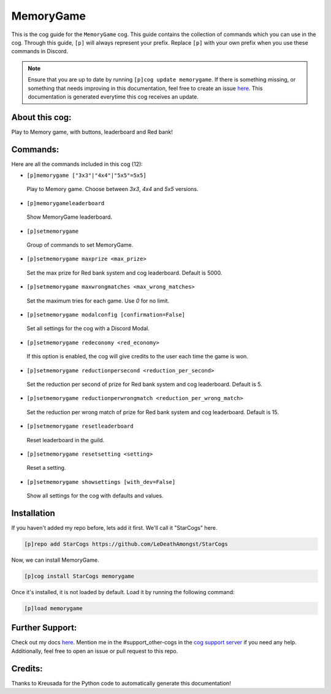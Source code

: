 .. _memorygame:
==========
MemoryGame
==========

This is the cog guide for the ``MemoryGame`` cog. This guide contains the collection of commands which you can use in the cog.
Through this guide, ``[p]`` will always represent your prefix. Replace ``[p]`` with your own prefix when you use these commands in Discord.

.. note::

    Ensure that you are up to date by running ``[p]cog update memorygame``.
    If there is something missing, or something that needs improving in this documentation, feel free to create an issue `here <https://github.com/LeDeathAmongst/StarCogs/issues>`_.
    This documentation is generated everytime this cog receives an update.

---------------
About this cog:
---------------

Play to Memory game, with buttons, leaderboard and Red bank!

---------
Commands:
---------

Here are all the commands included in this cog (12):

* ``[p]memorygame ["3x3"|"4x4"|"5x5"=5x5]``
 Play to Memory game. Choose between `3x3`, `4x4` and `5x5` versions.

* ``[p]memorygameleaderboard``
 Show MemoryGame leaderboard.

* ``[p]setmemorygame``
 Group of commands to set MemoryGame.

* ``[p]setmemorygame maxprize <max_prize>``
 Set the max prize for Red bank system and cog leaderboard. Default is 5000.

* ``[p]setmemorygame maxwrongmatches <max_wrong_matches>``
 Set the maximum tries for each game. Use `0` for no limit.

* ``[p]setmemorygame modalconfig [confirmation=False]``
 Set all settings for the cog with a Discord Modal.

* ``[p]setmemorygame redeconomy <red_economy>``
 If this option is enabled, the cog will give credits to the user each time the game is won.

* ``[p]setmemorygame reductionpersecond <reduction_per_second>``
 Set the reduction per second of prize for Red bank system and cog leaderboard. Default is 5.

* ``[p]setmemorygame reductionperwrongmatch <reduction_per_wrong_match>``
 Set the reduction per wrong match of prize for Red bank system and cog leaderboard. Default is 15.

* ``[p]setmemorygame resetleaderboard``
 Reset leaderboard in the guild.

* ``[p]setmemorygame resetsetting <setting>``
 Reset a setting.

* ``[p]setmemorygame showsettings [with_dev=False]``
 Show all settings for the cog with defaults and values.

------------
Installation
------------

If you haven't added my repo before, lets add it first. We'll call it "StarCogs" here.

.. code-block:: ini

    [p]repo add StarCogs https://github.com/LeDeathAmongst/StarCogs

Now, we can install MemoryGame.

.. code-block:: ini

    [p]cog install StarCogs memorygame

Once it's installed, it is not loaded by default. Load it by running the following command:

.. code-block:: ini

    [p]load memorygame

----------------
Further Support:
----------------

Check out my docs `here <https://StarCogs.readthedocs.io/en/latest/>`_.
Mention me in the #support_other-cogs in the `cog support server <https://discord.gg/GET4DVk>`_ if you need any help.
Additionally, feel free to open an issue or pull request to this repo.

--------
Credits:
--------

Thanks to Kreusada for the Python code to automatically generate this documentation!